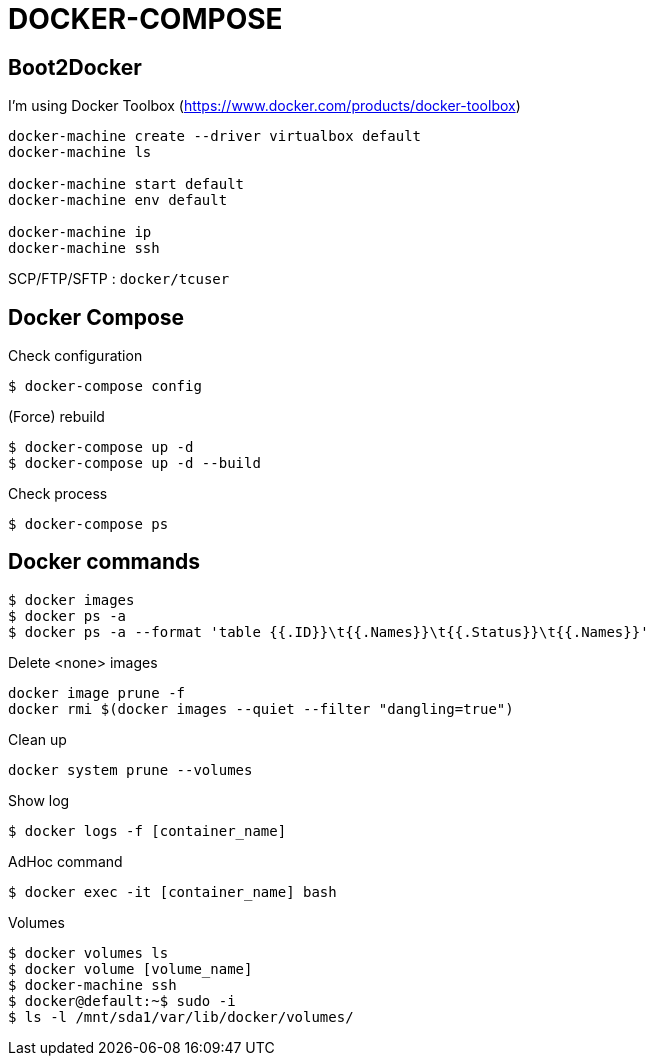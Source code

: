 = DOCKER-COMPOSE

== Boot2Docker

I'm using Docker Toolbox (https://www.docker.com/products/docker-toolbox)

----
docker-machine create --driver virtualbox default
docker-machine ls

docker-machine start default
docker-machine env default

docker-machine ip
docker-machine ssh
----

SCP/FTP/SFTP : `docker/tcuser`

== Docker Compose

Check configuration

 $ docker-compose config
 
(Force) rebuild

 $ docker-compose up -d
 $ docker-compose up -d --build

Check process

 $ docker-compose ps

== Docker commands

 $ docker images
 $ docker ps -a
 $ docker ps -a --format 'table {{.ID}}\t{{.Names}}\t{{.Status}}\t{{.Names}}'

.Delete <none> images
----
docker image prune -f
docker rmi $(docker images --quiet --filter "dangling=true")
----

Clean up
----
docker system prune --volumes
----

Show log

 $ docker logs -f [container_name]

AdHoc command

 $ docker exec -it [container_name] bash

Volumes

 $ docker volumes ls
 $ docker volume [volume_name]
 $ docker-machine ssh
 $ docker@default:~$ sudo -i
 $ ls -l /mnt/sda1/var/lib/docker/volumes/


